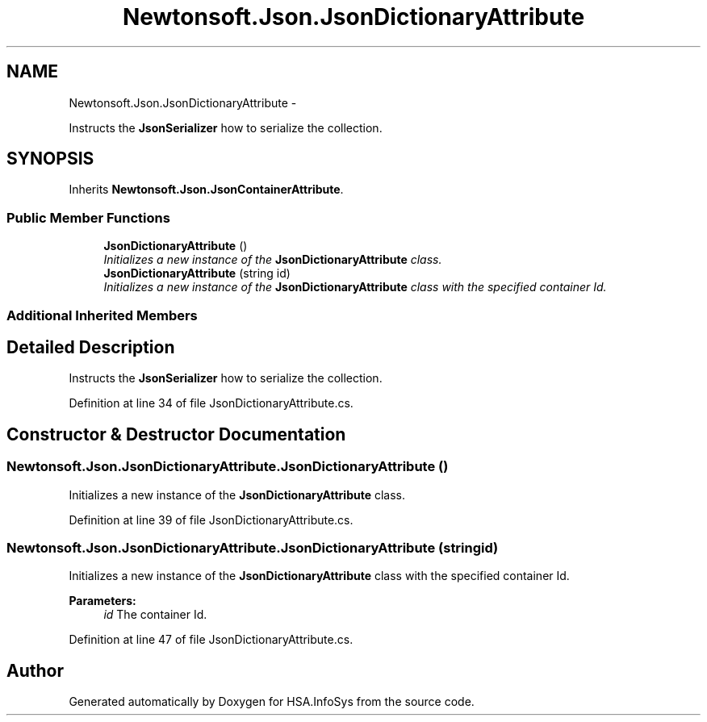 .TH "Newtonsoft.Json.JsonDictionaryAttribute" 3 "Fri Jul 5 2013" "Version 1.0" "HSA.InfoSys" \" -*- nroff -*-
.ad l
.nh
.SH NAME
Newtonsoft.Json.JsonDictionaryAttribute \- 
.PP
Instructs the \fBJsonSerializer\fP how to serialize the collection\&.  

.SH SYNOPSIS
.br
.PP
.PP
Inherits \fBNewtonsoft\&.Json\&.JsonContainerAttribute\fP\&.
.SS "Public Member Functions"

.in +1c
.ti -1c
.RI "\fBJsonDictionaryAttribute\fP ()"
.br
.RI "\fIInitializes a new instance of the \fBJsonDictionaryAttribute\fP class\&. \fP"
.ti -1c
.RI "\fBJsonDictionaryAttribute\fP (string id)"
.br
.RI "\fIInitializes a new instance of the \fBJsonDictionaryAttribute\fP class with the specified container Id\&. \fP"
.in -1c
.SS "Additional Inherited Members"
.SH "Detailed Description"
.PP 
Instructs the \fBJsonSerializer\fP how to serialize the collection\&. 


.PP
Definition at line 34 of file JsonDictionaryAttribute\&.cs\&.
.SH "Constructor & Destructor Documentation"
.PP 
.SS "Newtonsoft\&.Json\&.JsonDictionaryAttribute\&.JsonDictionaryAttribute ()"

.PP
Initializes a new instance of the \fBJsonDictionaryAttribute\fP class\&. 
.PP
Definition at line 39 of file JsonDictionaryAttribute\&.cs\&.
.SS "Newtonsoft\&.Json\&.JsonDictionaryAttribute\&.JsonDictionaryAttribute (stringid)"

.PP
Initializes a new instance of the \fBJsonDictionaryAttribute\fP class with the specified container Id\&. 
.PP
\fBParameters:\fP
.RS 4
\fIid\fP The container Id\&.
.RE
.PP

.PP
Definition at line 47 of file JsonDictionaryAttribute\&.cs\&.

.SH "Author"
.PP 
Generated automatically by Doxygen for HSA\&.InfoSys from the source code\&.

